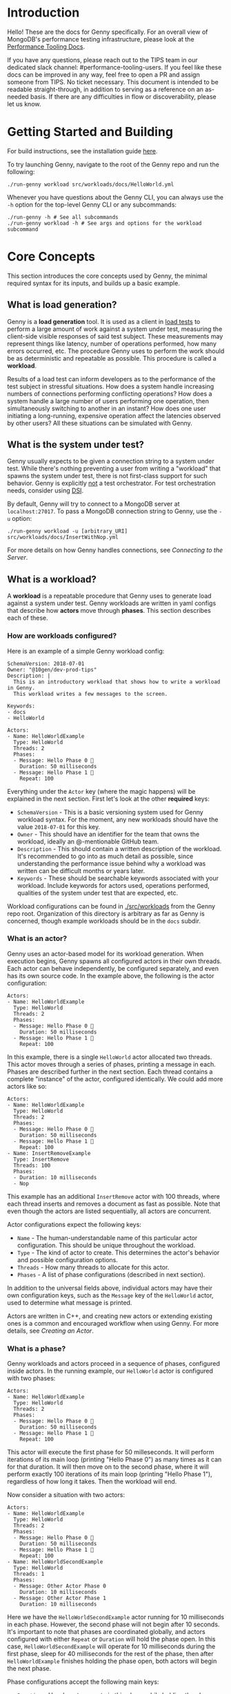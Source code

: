 * Introduction
Hello! These are the docs for Genny specifically. For an overall view of MongoDB's performance testing infrastructure, please look at the [[https://github.com/10gen/performance-tooling-docs][Performance Tooling Docs]].

If you have any questions, please reach out to the TIPS team in our dedicated slack channel: #performance-tooling-users. If you feel like these docs can be improved in any way, feel free to open a PR and assign someone from TIPS. No ticket necessary. This document is intended to be readable straight-through, in addition to serving as a reference on an as-needed basis. If there are any difficulties in flow or discoverability, please let us know.

* Getting Started and Building
For build instructions, see the installation guide [[file:setup.md][here]].

To try launching Genny, navigate to the root of the Genny repo and run the following: 

#+BEGIN_SRC
./run-genny workload src/workloads/docs/HelloWorld.yml
#+END_SRC

Whenever you have questions about the Genny CLI, you can always use the ~-h~ option for the top-level Genny CLI or any subcommands:

#+BEGIN_SRC
./run-genny -h # See all subcommands
./run-genny workload -h # See args and options for the workload subcommand
#+END_SRC

* Core Concepts
This section introduces the core concepts used by Genny, the minimal required syntax for its inputs, and builds up a basic example.
** What is load generation?
Genny is a *load generation* tool. It is used as a client in [[https://en.wikipedia.org/wiki/Load_testing][load tests]] to perform a large amount of work against a system under test, measuring the client-side visible responses of said test subject. These measurements may represent things like latency, number of operations performed, how many errors occurred, etc. The procedure Genny uses to perform the work should be as deterministic and repeatable as possible. This procedure is called a *workload*.

Results of a load test can inform developers as to the performance of the test subject in stressful situations. How does a system handle increasing numbers of connections performing conflicting operations? How does a system handle a large number of users performing one operation, then simultaneously switching to another in an instant? How does one user initiating a long-running, expensive operation affect the latencies observed by other users? All these situations can be simulated with Genny.
** What is the system under test?
Genny usually expects to be given a connection string to a system under test. While there's nothing preventing a user from writing a "workload" that spawns the system under test, there is not first-class support for such behavior. Genny is explicitly _not_ a test orchestrator. For test orchestration needs, consider using [[https://github.com/10gen/dsi/][DSI]].

By default, Genny will try to connect to a MongoDB server at ~localhost:27017~. To pass a MongoDB connection string to Genny, use the ~-u~ option:

#+BEGIN_SRC
./run-genny workload -u [arbitrary_URI] src/workloads/docs/InsertWithNop.yml
#+END_SRC

For more details on how Genny handles connections, see [[*Connecting to the Server][Connecting to the Server]].
** What is a workload?
A *workload* is a repeatable procedure that Genny uses to generate load against a system under test. Genny workloads are written in yaml configs that describe how *actors* move through *phases*. This section describes each of these.
*** How are workloads configured?
Here is an example of a simple Genny workload config:

#+BEGIN_SRC
SchemaVersion: 2018-07-01
Owner: "@10gen/dev-prod-tips"
Description: |
  This is an introductory workload that shows how to write a workload in Genny.
  This workload writes a few messages to the screen.

Keywords:
- docs
- HelloWorld

Actors:
- Name: HelloWorldExample
  Type: HelloWorld
  Threads: 2
  Phases:
  - Message: Hello Phase 0 🐳
    Duration: 50 milliseconds
  - Message: Hello Phase 1 👬
    Repeat: 100
#+END_SRC

Everything under the ~Actor~ key (where the magic happens) will be explained in the next section. First let's look at the other *required* keys:

- ~SchemaVersion~ - This is a basic versioning system used for Genny workload syntax. For the moment, any new workloads should have the value ~2018-07-01~ for this key.
- ~Owner~ - This should have an identifier for the team that owns the workload, ideally an @-mentionable GitHub team.
- ~Description~ - This should contain a written description of the workload. It's recommended to go into as much detail as possible, since understanding the performance issue behind why a workload was written can be difficult months or years later.
- ~Keywords~ - These should be searchable keywords associated with your workload. Include keywords for actors used, operations performed, qualities of the system under test that are expected, etc.

Workload configurations can be found in [[file:../src/workloads][./src/workloads]] from the Genny repo root. Organization of this directory is arbitrary as far as Genny is concerned, though example workloads should be in the ~docs~ subdir.
*** What is an actor?
Genny uses an actor-based model for its workload generation. When execution begins, Genny spawns all configured actors in their own threads. Each actor can behave independently, be configured separately, and even has its own source code. In the example above, the following is the actor configuration:

#+BEGIN_SRC
Actors:
- Name: HelloWorldExample
  Type: HelloWorld
  Threads: 2
  Phases:
  - Message: Hello Phase 0 🐳
    Duration: 50 milliseconds
  - Message: Hello Phase 1 👬
    Repeat: 100
#+END_SRC

In this example, there is a single ~HelloWorld~ actor allocated two threads. This actor moves through a series of phases, printing a message in each. Phases are described further in the next section. Each thread contains a complete "instance" of the actor, configured identically. We could add more actors like so:

#+BEGIN_SRC
Actors:
- Name: HelloWorldExample
  Type: HelloWorld
  Threads: 2
  Phases:
  - Message: Hello Phase 0 🐳
    Duration: 50 milliseconds
  - Message: Hello Phase 1 👬
    Repeat: 100
- Name: InsertRemoveExample
  Type: InsertRemove
  Threads: 100
  Phases:
  - Duration: 10 milliseconds
  - Nop
#+END_SRC

This example has an additional ~InsertRemove~ actor with 100 threads, where each thread inserts and removes a document as fast as possible. Note that even though the actors are listed sequentially, all actors are concurrent.

Actor configurations expect the following keys:
- ~Name~ - The human-understandable name of this particular actor configuration. This should be unique throughout the workload.
- ~Type~ - The kind of actor to create. This determines the actor's behavior and possible configuration options.
- ~Threads~ - How many threads to allocate for this actor.
- ~Phases~ - A list of phase configurations (described in next section).

In addition to the universal fields above, individual actors may have their own configuration keys, such as the ~Message~ key of the ~HelloWorld~ actor, used to determine what message is printed.

Actors are written in C++, and creating new actors or extending existing ones is a common and encouraged workflow when using Genny. For more details, see [[* Creating an Actor][Creating an Actor]].
*** What is a phase?
Genny workloads and actors proceed in a sequence of phases, configured inside actors. In the running example, our ~HelloWorld~ actor is configured with two phases:

#+BEGIN_SRC
Actors:
- Name: HelloWorldExample
  Type: HelloWorld
  Threads: 2
  Phases:
  - Message: Hello Phase 0 🐳
    Duration: 50 milliseconds
  - Message: Hello Phase 1 👬
    Repeat: 100
#+END_SRC

This actor will execute the first phase for 50 milleseconds. It will perform iterations of its main loop (printing "Hello Phase 0") as many times as it can for that duration. It will then move on to the second phase, where it will perform exactly 100 iterations of its main loop (printing "Hello Phase 1"), regardless of how long it takes. Then the workload will end.

Now consider a situation with two actors:

#+BEGIN_SRC
Actors:
- Name: HelloWorldExample
  Type: HelloWorld
  Threads: 2
  Phases:
  - Message: Hello Phase 0 🐳
    Duration: 50 milliseconds
  - Message: Hello Phase 1 👬
    Repeat: 100
- Name: HelloWorldSecondExample
  Type: HelloWorld
  Threads: 1
  Phases:
  - Message: Other Actor Phase 0
    Duration: 10 milliseconds
  - Message: Other Actor Phase 1
    Duration: 10 milliseconds
#+END_SRC

Here we have the ~HelloWorldSecondExample~ actor running for 10 milliseconds in each phase. However, the second phase will not begin after 10 seconds. It's important to note that phases are coordinated globally, and actors configured with either ~Repeat~ or ~Duration~ will hold the phase open. In this case, ~HelloWorldSecondExample~ will operate for 10 milliseconds during the first phase, sleep for 40 milliseconds for the rest of the phase, then after ~HelloWorldExample~ finishes holding the phase open, both actors will begin the next phase.

Phase configurations accept the following main keys:
- ~Duration~ - How long to operate in this phase while holding the phase open.
- ~Repeat~ - How many times to repeat the operation while holding the phase open.
- ~Blocking~ - This key can be specified with the value ~None~ to cause the actor to run as a *background actor* for this phase. This actor will act as many times as possible during the phase without holding it open, then move on to the next phase when everyone else is ready.
- ~Nop~ - This key can be set with the value ~true~ to cause the actor to nop for the duration of the phase.

A couple of notes about the above:
- You can specify both ~Repeat~ and ~Duration~ for a phase. Whichever lasts longer wins.
- It is undefined behavior if a given phase does not have some actor specifying ~Repeat~ or ~Duration~.

**** Sleeping

In addition to the above keys, actors can also be configured to sleep during parts of phases. For example:

#+BEGIN_SRC
Actors:
- Name: HelloWorldExample
  Type: HelloWorld
  Threads: 2
  Phases:
  - SleepBefore: 10 milliseconds
    Message: Hello Phase 0 🐳
    Duration: 50 milliseconds
    SleepAfter: 15 milliseconds
#+END_SRC

This will sleep for 10 milliseconds at the beginning of /every/ actor iteration and for 15 milliseconds at the end of every iteration. This time is counted as part of the phase duration. Genny accepts the following sleep configurations:

- ~SleepBefore~ - duration to sleep at the beginning of each iteration
- ~SleepAfter~ - duration to sleep after each iteration
  
**** Rate Limiting

By default, actors will repeat their main loop as quickly as possible. Sometimes you want to restrict how quickly an actor works. This can be done using a rate limiter:

#+BEGIN_SRC
Actors:
- Name: HelloWorldExample
  Type: HelloWorld
  Threads: 100
  Phases:
  - Message: Hello Phase 0
    GlobalRate: 5 per 10 milliseconds
    Duration: 50 milliseconds
#+END_SRC

Using the ~GlobalRate~ configuration, the above actor will only have 5 threads act every 10 milliseconds, despite having 100 threads that could reasonable act at once.

In addition to hard-coding how many threads act and when, you can configure Genny to rate-limit the actor at a percentage of the detected maximum rate:

#+BEGIN_SRC
Actors:
- Name: HelloWorldExample
  Type: HelloWorld
  Threads: 100
  Phases:
  - Message: Hello Phase 0
    GlobalRate: 80%
    Duration: 2 minutes
#+END_SRC

The above workload will run ~HelloWorldExample~ at maximum throughput for either 1 minutes or 3 iterations of the actor's loop, whichever is longer. Afterwards, Genny will use the estimated throughput from that time to limit the actor to 80% of the max throughput.

Note that the rate limiter uses a [[https://en.wikipedia.org/wiki/Token_bucket][token bucket algorithm]]. This means that bursty behavior is possible. For example, if we configure ~GlobalRate: 5 per 10 milliseconds~ then we will have 5 threads act all at once, followed by 9 or so milliseconds without any threads acting, then another burst of 5 threads acting, etc. We can smooth the rate by specifying a tighter yet equivalent rate limit: ~GlobalRate: 1 per 2 milliseconds~.

Since the percentage-based limiting treats the entire estimation period as the duration in the rate specification, it is highly prone to bursty behavior.

Rate limiting accepts the following configurations:
- ~GlobalRate~ - specified as either a rate specification (x per y minutes/seconds/milliseconds/etc) or as a percentage

*** How do I run a workload?

Workloads can be run with the following Genny command:

#+BEGIN_SRC
./run-genny workload <path_to_workload>
#+END_SRC

If your workload requires a MongoDB connection (most do), then you can pass it in with ~-u~. See [[*Connecting to the Server][Connecting to the Server]] for more details.

** Outputs
Genny's primary output is time-series data. Every time an actor performs an operation, such as an insert, a removal, a runcommand, etc, the actor thread starts a timer. When the operation returns from the server, the operation is recorded as either a success or failure. The duration of the operation, as viewed from the client, is recorded with the operation completion time.

Genny outputs to ~./build/WorkloadOutput~. When running Genny for the first time, you should see two outputs in that directory:
- ~CedarMetrics~ - a directory full of FTDC files, where each file corresponds to a single time-series metric for a single operation. For more details about the format and contents of these FTDC files, see our tool-agnostic documentation [[https://github.com/10gen/performance-tooling-docs/blob/main/getting_started/intrarun_data_generation.md][here]].
- ~workload~ - a directory containing the preprocessed workload. Learn more about the preprocessor [[*Preprocessor][here]].

If you run Genny and the ~CedarMetrics~ directory already exists, it will be moved to ~CedarMetrics-<current_time>~ to avoid overwriting results. The preprocessed workload will be deposited into the ~workload~ directory, possibly overwriting the existing one. (Or you may end up with multiple workloads in the directory, if they have different names. This has no impact on execution.)
** Workload Development
 1. Create a yaml file in ~./src/workloads~ in whatever topical subdirectory you deem appropriate and populate it with appropriate configuration. If you have yaml configuration that may need loading, place it in ~./src/phases~ (and for more details about what that means, see [[*Preprocessor][here]]). Consider whether existing actors can be repurposed for your workload, or whether a new one is needed. For the latter, see [[*Creating an Actor][here]].

    #+BEGIN_SRC
    vim src/workloads/<workload_dir>/<workload_name.yml>
    vim src/phases/<phase_dir>/<phases_name.yml> # Only necessary if creating external configuration
    ./run-genny create-new-actor  # Only necessary if creating a new actor
    #+END_SRC

 2. Run the self-tests:
    #+BEGIN_SRC
    ./run-genny lint-yaml  # Lint all YAML files
    ./run-genny cmake-test  # Run C++ Unit test - only necessary if editing core C++ code
    ./run-genny resmoke-test  # Run actor integration tests - only necessary if adding/editing actors
    #+END_SRC

 3. (Optional) If you can run your system under test locally, you can test against it as a sanity-check:
    #+BEGIN_SRC
    ./run-genny workload -u <connection_uri> src/workloads/<workload_dir/workload_name.yml>
    #+END_SRC

 4. (Optional) If you are using DSI, you can run your workload through it by copying or symlinking your Genny directory into your DSI workdir. See [[./run-dsi onboarding  # introductory DSI command; see link above for details][Running DSI Locally]] for details:
    #+BEGIN_SRC
    ./run-dsi onboarding  # introductory DSI command; see link above for details
    cd WORK
    rm -rf src/genny
    ln -s ~/<path_to_genny>/genny src
    vim bootstrap.yml
    #+END_SRC

 5. Before merging, you should run your workload in realistic situations in CI and check the resultant metrics. For Genny workloads run through DSI using [[*AutoRun][AutoRun]], you can create a patch using the following:

    #+BEGIN_SRC
    cd ~/<path_to_evg_project_repo>
    evergreen patch -p <evg_project>
    cd ~/<path_to_genny>/genny
    evergreen patch-set-module -i <patch_id_number> genny
    #+END_SRC

    You can then select ~schedule_patch_auto_tasks~ on a variant to schedule any modified or new Genny tasks created by AutoRun. Alternatively, you could select ~schedule_variant_auto_tasks~ to schedule all Genny tasks on that variant.

For more details on workload development, please check out our general docs on [[https://github.com/10gen/performance-tooling-docs/blob/main/new_workloads.md][Developing and Modifying Workloads]] and on [[https://github.com/10gen/performance-tooling-docs/blob/main/patch_testing.md][Basic Performance Patch Testing]].
* Further Concepts
** Common Actors
There are several actors owned by TIPS which are intended for widespread use:

- CrudActor - Used to perform CRUD operations, recording client-side metrics.
- RunCommand - Execute a command against the remote server. Often used for utility purposes, but metrics are collected as well.
- Loader - Load many documents into the remote database. Often used early in a workload to set the preconditions for testing. 
- QuiesceActor - Quiesce a cluster, making sure common operations are complete. This is often used to reduce noise between phases.

Examples with these and other actors can be found in [[file:../src/workloads/docs][./src/workloads/docs]].

** AutoRun
*** What is AutoRun?
AutoRun is a utility to allow workload authors to determine scheduling of their workloads without having to commit to a separate repo. The utility is specifically designed for users who are using DSI through Evergreen. To use AutoRun, make sure your project has integrated DSI with Evergreen as explained [[https://github.com/10gen/dsi/wiki/DSI-In-Evergreen][here]].

After performing the above integration, your Evergreen project should have a ~schedule_variant_auto_tasks~ task on each variant, which can be used to schedule all Genny workloads that are configured to run on this variant. There will also be the ~schedule_patch_auto_tasks~ task which will schedule any new or modified Genny workloads. If you want to run an unmodified workload, make a small edit (such as inserting whitespace) to force it to be picked up by that latter task.

Both of the above tasks will have a dependency on ~schedule_global_auto_tasks~, which invokes ~./run-genny auto-tasks~ to create all possible tasks, viewable in the ~TaskJson~ directory of that task's DSI artifacts. The variant-specific task generator task will then schedule the appropriate task, based on the workload configurations described below.
*** Configuring AutoRun
The ~schedule_variant_auto_tasks~ task automatically runs workloads based on the evergreen environment
(variables from ~bootstrap.yml~ and ~runtime.yml~ in DSI) and an optional AutoRun
section in any workload. The AutoRun section is a list of <When/ThenRun> blocks,
where if the When condition is met, tasks are scheduled with additional bootstrap
values from ThenRun. For example,
suppose we have a ~test_workload.yml~ file in a ~workloads/*/~ subdirectory,
containing the following AutoRun section:

#+BEGIN_SRC
AutoRun:
  - When:
      mongodb_setup:
        $eq:
          - replica
          - replica-noflowcontrol
      branch_name:
        $neq:
          - v4.0
          - v4.2
    ThenRun:
      - infrastructure_provisioning: foo
      - infrastructure_provisioning: bar
      - arbitrary_key: baz
#+END_SRC

In this case, it looks in the ~bootstrap.yml~ of ~test_workload~, checks if ~mongodb_setup~
is either ~replica~ or ~replica-noflowcontrol~, and also if ~branch_name~ is neither ~v4.0~ nor ~v4.2~.
If both conditions are true, then we schedule several tasks. Let's say the workload name is
~DemoWorkload~, 3 tasks are scheduled - ~demo_workload_foo~, ~demo_workload_bar~, and ~demo_workload_baz~.
The first task is passed in the bootstrap value ~infrastructure_provisioning: foo~, the second
is passed in ~infrastructure_provisioning: bar~ and the third ~arbitrary_key: baz~.

This is a more complex example of AutoRun. Here's a more simple one representing a more common usecase:

#+BEGIN_SRC
AutoRun:
  - When:
      mongodb_setup:
        $eq: standalone
#+END_SRC

Let's say this is ~DemoWorkload~ again. In this case, if ~mongodb_setup~ is ~standalone~
we schedule ~demo_workload~ with no additional params.

A few notes on the syntax:
- Supports multiple When/ThenRun blocks per AutoRun. Each are evaluated independently.
- When blocks can evaluate multiple conditions. All conditions must be true to schedule the task.
- When supports $eq and $neq. Both can accept either a scalar or list of values.
- For a list of values, $eq evaluates to true if it is equal to at least one.
- For a list of values, $neq evaluates to true if it is equal to none of the values.
- ThenRun blocks are optional.
    - **Most usecases do not need to use ThenRun**
    - If you do use ThenRun, please be judicious. If you have a task that is scheduled when
      mongodb_setup == replica, it would be confusing if mongodb_setup was overwritten to standalone.
      But it would be ok to overwrite mongodb_setup to replica-delay-mixed, as is done in the
      [ParallelWorkload][pi] workload.
- Each item in the ThenRun list can only support one {bootstrap_key: bootstrap_value} pair.
- If using ThenRun but you would also like to schedule a task without any bootstrap overrides,
  Add an extra pair to ThenRun with the original key/value, like done on line 189 [here][pi].
- If using ThenRun, the new task name becomes <taskname>_<bootstrap-value>. In the ParallelWorkload example,
  the task name becomes parallel_insert_replica_delay_mixed (name is automatically converted to snake_case).
  The bootstrap-key is not included in the name for the purpose of not changing existing names and
  thus deleting history. This may change after PM-2310.
** Generators
It is often necessary to use Genny to operate with large amounts of data which would be impractical to hardcode. Genny uses generators for this. A generator is a piece of code that generates pseudorandom values every time it is invoked, and which can be configured from the workload yaml. Notably, generators use a hardcoded seed, so repeated Genny executions should be deterministic with respect to generated values.

Generators are not a builtin feature of Genny, but must be integrated by each actor for the configuration values that accept them. For examples of using generators, see [[file:../src/workloads/docs/Generators.yml][./src/workloads/docs/Generators.yml]]. To integrate generators into an actor, use the [[../src/value_generators/include/value_generators/DocumentGenerator.hpp][DocumentGenerator]] with the yaml node you intend to generate documents from. (And see [[*Creating an Actor][here]] for more details on creating an actor in the first place.)
** Preprocessor
For convenience when developing workloads, Genny offers a preprocessing syntax that can be used for configuration reuse and parameterization. Remember: when developing a workload, you can always use the following to see the results of preprocessing:
#+BEGIN_SRC
./run-genny evaluate src/workloads/<workload_dir/workload_name.yml>
#+END_SRC
*** LoadConfig
The ~LoadConfig~ keyword can be used to load arbitrary configuration from another file. For example, consider the following actor definition:
#+BEGIN_SRC
Actors:
- Name: HelloWorld
  Type: HelloWorld
  Threads: 2
  Phases:
  - Message: Hello Phase 0 🐳
    Duration: 50 milliseconds
  - LoadConfig:
      Path: ../../phases/HelloWorld/ExamplePhase2.yml
      Key: UseMe  # Only load the YAML structure from this top-level key.
      Parameters:
        Repeat: 2
#+END_SRC

Also consider the following file located at ~./src/phases/HelloWorld/ExamplePhase2.yml~:

#+BEGIN_SRC
SchemaVersion: 2018-07-01
Description: |
  Example phase to illustrate how PhaseConfig composition works.

UseMe:
  Message: Hello Phase 2
  Repeat: {^Parameter: {Name: "Repeat", Default: 1}}
#+END_SRC

Using ~LoadConfig~, the contents of the ~UseMe~ key will be placed into the location where the ~LoadConfig~ was evaluated, with parameters substituted, so we end up with the following ouput from evaluation: 

#+BEGIN_SRC
Actors:
- Name: HelloWorld
  Type: HelloWorld
  Threads: 2
  Phases:
  - Message: Hello Phase 0 🐳
    Duration: 50 milliseconds
  - Message: Hello Phase 2
    Repeat: 2
#+END_SRC

A few notes:
- The parameter ~Repeat~ was substituted in. A loaded config can have any number of parameters substituted, at any key's value.
- The loaded config filepath should be relative to the location of the workload containing ~LoadConfig~.
- The contents of the loaded config are shallow-merged into the location where the ~LoadConfig~ is evaluated. If there are conflicting keys at the location, the existing key-values are kept. There is no deep dict merge at present.

The ~LoadConfig~ keyword can be used to substitute and parameterize anything, including entire workloads! For an example of this, see [[../src/workloads/docs/HelloWorld-LoadConfig.yml][here]].
*** ActorTemplate
Genny also offers a syntax for templatizing actors. This is useful if there are many actors that share common configuration, which need to differ in specific ways. An example of this can be found [[file:../src/workloads/docs/HelloWorld-ActorTemplate.yml][here]].
*** OnlyActiveInPhases
If there are many phases, and an actor only needs to run for some of them, there is an alternative syntax to specify only the phases the actor runs in. Consider the following actor:

#+BEGIN_SRC
Actors:
- Name: HelloWorld
  Type: HelloWorld
  Threads: 2
  Phases:
  OnlyActiveInPhases:
    Active: [0, 2]
    NopInPhasesUpTo: 3
    PhaseConfig:
      Message: Alternate Phase 1
      Repeat: 100
#+END_SRC

This configures the actor to run with the given configuration in phases named 0 and 2, and nops in all other phases up phase named 3.
*** Defaults and Overrides
By default, a Genny workload yaml contains the following configuration:

#+BEGIN_SRC
Clients:
  Default:
    QueryOptions:
      maxPoolSize: 100
#+END_SRC

For more details about this configuration's purpose, see the section on [[*Connecting to the Server][Connecting to the Server]].

Genny also has an override syntax for configuring workloads. When invoking Genny, you can use the ~-o~ option to specify an override file.
This uses [OmegaConf](https://omegaconf.readthedocs.io/en/2.1_branch/) to merge the override file onto the workload. This functionality
should only be used to set values that absolutely need to be specified at runtime, such as URIs for systems under test. (See [[*Connecting to the Server][Connecting to the Server]] for details.)

Furthermore, there is a default actor that is injected during preprocessing, which has the following configuration:

#+BEGIN_SRC
Name: PhaseTimingRecorder 
Type: PhaseTimingRecorder
Threads: 1
#+END_SRC

For more details about the purpose this actor serves, see [[*Internal Metrics][Internal Metrics]].

When actually evaluating and constructing a workload at runtime, Genny takes the following steps:

1. Start with the defaults.
2. Apply the workload yaml configuration over the defaults, deep merging the yamls and giving priority to the workload yaml.
3. Apply the overrides file (if given) over the results of step 2, deep merging the yamls and giving priority to the overrides.
4. Use the preprocessor on the resultant config, evaluating all ~LoadConfig~, ~ActorTemplate~, and other keywords recursively. Injection of the ~PhaseTimingRecorder~ default actor occurs while evaluating the ~Actors~ list.
5. Output the result to ~./build/WorkloadOutput/workload~.
6. Run the workload.
** Connecting to the Server
** Conventions and Value Interpretation
** Creating an Actor
*** PhaseLoop
*** Gennylib API
*** Operations
*** Integration Tests
*** LINK: Developing in Genny
*** LINK: Contribution Guidelines
** Internal Metrics
** Pre-seeded Data
* Common Pitfalls (FAQ)

